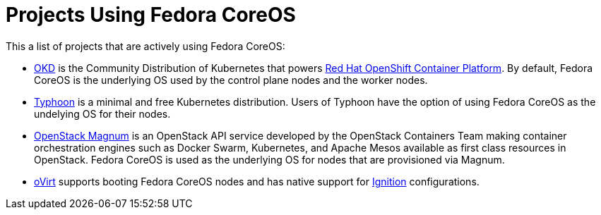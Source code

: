 = Projects Using Fedora CoreOS

This a list of projects that are actively using Fedora CoreOS:

* https://www.okd.io[OKD] is the Community Distribution of Kubernetes that powers https://www.openshift.com/products/container-platform[Red Hat OpenShift Container Platform]. By default, Fedora CoreOS is the underlying OS used by the control plane nodes and the worker nodes.
* https://github.com/poseidon/typhoon[Typhoon] is a minimal and free Kubernetes distribution. Users of Typhoon have the option of using Fedora CoreOS as the undelying OS for their nodes.
* https://wiki.openstack.org/wiki/Magnum[OpenStack Magnum] is an OpenStack API service developed by the OpenStack Containers Team making container orchestration engines such as Docker Swarm, Kubernetes, and Apache Mesos available as first class resources in OpenStack. Fedora CoreOS is used as the underlying OS for nodes that are provisioned via Magnum.
* https://www.ovirt.org/develop/release-management/features/virt/coreos-ignition-support.html[oVirt] supports booting Fedora CoreOS nodes and has native support for https://github.com/coreos/ignition[Ignition] configurations.
